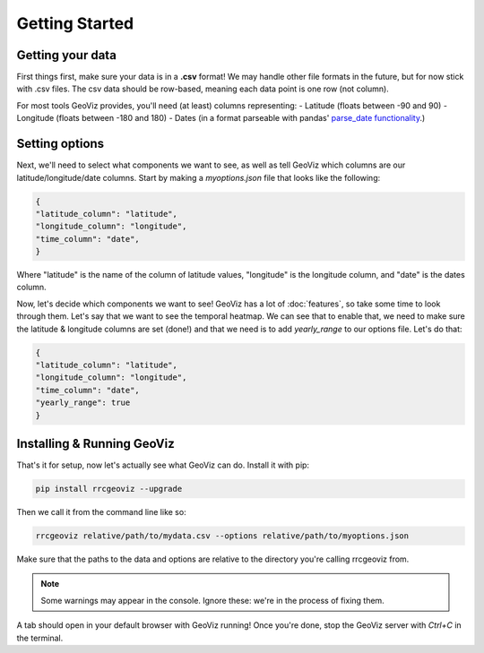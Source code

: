 Getting Started
===================================

Getting your data
------------------

First things first, make sure your data is in a **.csv** format! 
We may handle other file formats in the future, but for now stick with .csv files. The csv data should be row-based, meaning each data point is one row (not column).

For most tools GeoViz provides, you'll need (at least) columns representing:
- Latitude (floats between -90 and 90)
- Longitude (floats between -180 and 180)
- Dates (in a format parseable with pandas' `parse_date functionality <https://pandas.pydata.org/pandas-docs/stable/reference/api/pandas.read_csv.html/>`_.)

Setting options
----------------

Next, we'll need to select what components we want to see, as well as tell GeoViz which columns are our latitude/longitude/date columns.
Start by making a `myoptions.json` file that looks like the following:

.. code-block:: json

    {
    "latitude_column": "latitude",
    "longitude_column": "longitude",
    "time_column": "date",
    }

Where "latitude" is the name of the column of latitude values, "longitude" is the longitude column, and "date" is the dates column.

Now, let's decide which components we want to see! GeoViz has a lot of :doc:`features`, so take some time to look through them.
Let's say that we want to see the temporal heatmap. We can see that to enable that, we need to make sure the latitude & longitude columns are set (done!) 
and that we need is to add `yearly_range` to our options file. Let's do that:

.. code-block:: json

    {
    "latitude_column": "latitude",
    "longitude_column": "longitude",
    "time_column": "date",
    "yearly_range": true
    }

Installing & Running GeoViz
----------------------------

That's it for setup, now let's actually see what GeoViz can do. Install it with pip:

.. code-block:: bash

    pip install rrcgeoviz --upgrade

Then we call it from the command line like so:

.. code-block:: bash
    
    rrcgeoviz relative/path/to/mydata.csv --options relative/path/to/myoptions.json

Make sure that the paths to the data and options are relative to the directory you're calling rrcgeoviz from.

.. note::

   Some warnings may appear in the console. Ignore these: we're in the process of fixing them.

A tab should open in your default browser with GeoViz running! Once you're done, stop the GeoViz server with `Ctrl+C`
in the terminal.
